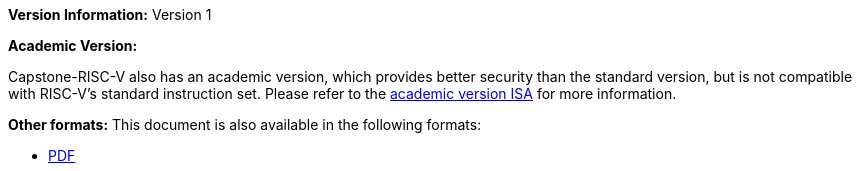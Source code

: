 :reproducible:

*Version Information:* Version 1

*Academic Version:*

Capstone-RISC-V also has an academic version,
which provides better security than the standard version,
but is not compatible with RISC-V's standard instruction set.
Please refer to the
https://capstone.kisp-lab.org/specs-academic/[academic version ISA]
for more information.

ifdef::backend-html5[]
*Other formats:* This document is also available in the following formats:

* link:main.pdf[PDF]
endif::backend-html5[]
